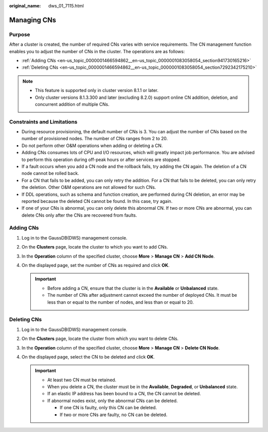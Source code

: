 :original_name: dws_01_7115.html

.. _dws_01_7115:

Managing CNs
============

Purpose
-------

After a cluster is created, the number of required CNs varies with service requirements. The CN management function enables you to adjust the number of CNs in the cluster. The operations are as follows:

-  :ref:`Adding CNs <en-us_topic_0000001466594862__en-us_topic_0000001083058054_section941730165216>`
-  :ref:`Deleting CNs <en-us_topic_0000001466594862__en-us_topic_0000001083058054_section7292342175210>`

.. note::

   -  This feature is supported only in cluster version 8.1.1 or later.
   -  Only cluster versions 8.1.3.300 and later (excluding 8.2.0) support online CN addition, deletion, and concurrent addition of multiple CNs.

Constraints and Limitations
---------------------------

-  During resource provisioning, the default number of CNs is 3. You can adjust the number of CNs based on the number of provisioned nodes. The number of CNs ranges from 2 to 20.
-  Do not perform other O&M operations when adding or deleting a CN.
-  Adding CNs consumes lots of CPU and I/O resources, which will greatly impact job performance. You are advised to perform this operation during off-peak hours or after services are stopped.
-  If a fault occurs when you add a CN node and the rollback fails, try adding the CN again. The deletion of a CN node cannot be rolled back.
-  For a CN that fails to be added, you can only retry the addition. For a CN that fails to be deleted, you can only retry the deletion. Other O&M operations are not allowed for such CNs.
-  If DDL operations, such as schema and function creation, are performed during CN deletion, an error may be reported because the deleted CN cannot be found. In this case, try again.
-  If one of your CNs is abnormal, you can only delete this abnormal CN. If two or more CNs are abnormal, you can delete CNs only after the CNs are recovered from faults.

.. _en-us_topic_0000001466594862__en-us_topic_0000001083058054_section941730165216:

Adding CNs
----------

#. Log in to the GaussDB(DWS) management console.

#. On the **Clusters** page, locate the cluster to which you want to add CNs.

#. In the **Operation** column of the specified cluster, choose **More** > **Manage CN** > **Add CN Node**.

   |image1|

#. On the displayed page, set the number of CNs as required and click **OK**.

   |image2|

   .. important::

      -  Before adding a CN, ensure that the cluster is in the **Available** or **Unbalanced** state.
      -  The number of CNs after adjustment cannot exceed the number of deployed CNs. It must be less than or equal to the number of nodes, and less than or equal to 20.

.. _en-us_topic_0000001466594862__en-us_topic_0000001083058054_section7292342175210:

Deleting CNs
------------

#. Log in to the GaussDB(DWS) management console.

#. On the **Clusters** page, locate the cluster from which you want to delete CNs.

#. In the **Operation** column of the specified cluster, choose **More** > **Manage CN** > **Delete CN Node**.

   |image3|

#. On the displayed page, select the CN to be deleted and click **OK**.

   |image4|

   .. important::

      -  At least two CN must be retained.
      -  When you delete a CN, the cluster must be in the **Available**, **Degraded**, or **Unbalanced** state.
      -  If an elastic IP address has been bound to a CN, the CN cannot be deleted.
      -  If abnormal nodes exist, only the abnormal CNs can be deleted.

         -  If one CN is faulty, only this CN can be deleted.
         -  If two or more CNs are faulty, no CN can be deleted.

.. |image1| image:: /_static/images/en-us_image_0000001466754754.png
.. |image2| image:: /_static/images/en-us_image_0000001466754758.png
.. |image3| image:: /_static/images/en-us_image_0000001466595102.png
.. |image4| image:: /_static/images/en-us_image_0000001517754453.png

